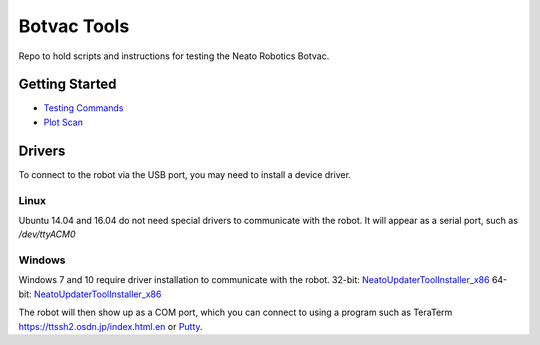 ============
Botvac Tools
============
Repo to hold scripts and instructions for testing the Neato Robotics Botvac.

Getting Started
===============
- `Testing Commands <docs/testing.md>`_
- `Plot Scan <docs/plot_scan.md>`_

Drivers
=======
To connect to the robot via the USB port, you may need to install
a device driver.

Linux
-----
Ubuntu 14.04 and 16.04 do not need special drivers to communicate with the
robot. It will appear as a serial port, such as `/dev/ttyACM0`

Windows
-------
Windows 7 and 10 require driver installation to communicate with the robot.
32-bit:
`NeatoUpdaterToolInstaller_x86 <http://www.neatoroboticsupdates.com/NeatoInstaller/NeatoUpdaterToolInstaller_x86.exe>`_
64-bit:
`NeatoUpdaterToolInstaller_x86 <http://www.neatoroboticsupdates.com/NeatoInstaller/NeatoUpdaterToolInstaller_x64.exe>`_

The robot will then show up as a COM port, which you can connect to using a
program such as TeraTerm `<https://ttssh2.osdn.jp/index.html.en>`_ 
or `Putty <http://www.putty.org/>`_.
